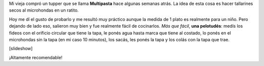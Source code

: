 .. link:
.. description:
.. tags: cocina
.. date: 2011/02/03 18:46:50
.. title: Multipasta
.. slug: multipasta

Mi vieja compró un tupper que se llama **Multipasta** hace algunas
semanas atrás. La idea de esta cosa es hacer tallarines secos al
microhondas en un ratito.

Hoy me dí el gusto de probarlo y me resultó muy práctico aunque la
medida de 1 plato es realmente para un niño. Pero dejando de lado eso,
salieron muy bien y fue realmente fácil de cocinarlos. *Más que fácil*,
**una pelotudés**: medís los fideos con el orificio circular que tiene
la tapa, le ponés agua hasta marca que tiene al costado, lo ponés en el
microhondas sin la tapa (en mi caso 10 minutos), los sacás, les ponés la
tapa y los colás con la tapa que trae.

[slideshow]

¡Altamente recomendable!
